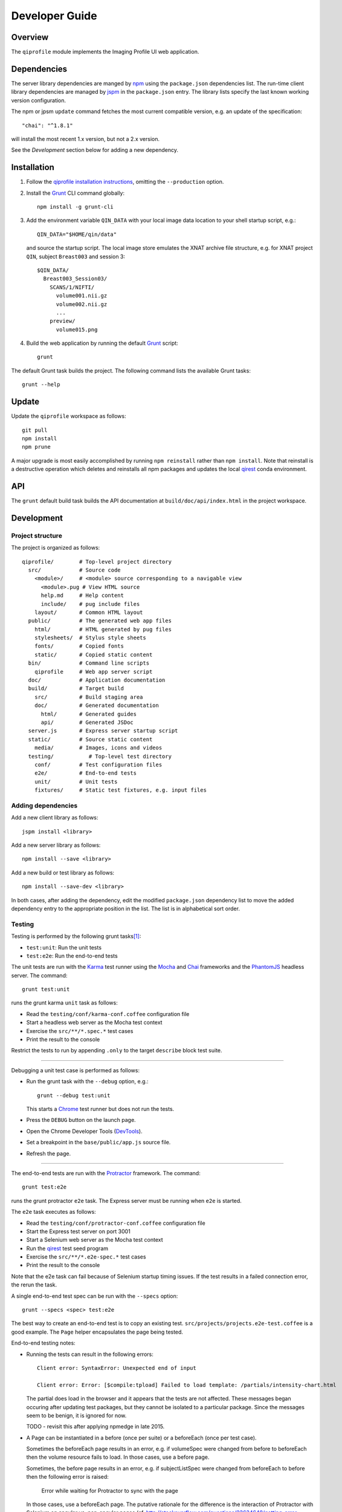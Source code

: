 ===============
Developer Guide
===============

********
Overview
********

The ``qiprofile`` module implements the Imaging Profile UI web
application.


************
Dependencies
************
The server library dependencies are manged by npm_ using the ``package.json``
dependencies list. The run-time client library dependencies are managed by
jspm_ in the ``package.json`` entry. The library lists specify the last known
working version configuration.

The npm or jpsm ``update`` command fetches the most current
compatible version, e.g. an update of the specification::

    "chai": "^1.8.1"

will install the most recent 1.x version, but not a 2.x version.

See the *Development* section below for adding a new dependency.


************
Installation
************

1. Follow the `qiprofile installation instructions`_, omitting the
   ``--production`` option.

2. Install the Grunt_ CLI command globally::

       npm install -g grunt-cli

3. Add the environment variable ``QIN_DATA`` with your local image
   data location to your shell startup script, e.g.::

       QIN_DATA="$HOME/qin/data"

   and source the startup script. The local image store emulates
   the XNAT archive file structure, e.g. for XNAT project ``QIN``,
   subject ``Breast003`` and session 3::

       $QIN_DATA/
         Breast003_Session03/
           SCANS/1/NIFTI/
             volume001.nii.gz
             volume002.nii.gz
             ...
           preview/
             volume015.png

4. Build the web application by running the default Grunt_ script::

    grunt

The default Grunt task builds the project. The following command
lists the available Grunt tasks::

    grunt --help


******
Update
******

Update the ``qiprofile`` workspace as follows::

    git pull
    npm install
    npm prune

A major upgrade is most easily accomplished by running
``npm reinstall`` rather than ``npm install``. Note that reinstall
is a destructive operation which deletes and reinstalls all
npm packages and updates the local qirest_ conda environment.


***
API
***

The ``grunt`` default build task builds the API documentation at
``build/doc/api/index.html`` in the project workspace.


***********
Development
***********

Project structure
-----------------
The project is organized as follows::

    qiprofile/        # Top-level project directory
      src/            # Source code
        <module>/     # <module> source corresponding to a navigable view
          <module>.pug # View HTML source
          help.md     # Help content
          include/    # pug include files
        layout/       # Common HTML layout
      public/         # The generated web app files
        html/         # HTML generated by pug files
        stylesheets/  # Stylus style sheets
        fonts/        # Copied fonts
        static/       # Copied static content
      bin/            # Command line scripts
        qiprofile     # Web app server script
      doc/            # Application documentation
      build/          # Target build
        src/          # Build staging area
        doc/          # Generated documentation
          html/       # Generated guides
          api/        # Generated JSDoc
      server.js       # Express server startup script
      static/         # Source static content
        media/        # Images, icons and videos
      testing/           # Top-level test directory
        conf/         # Test configuration files
        e2e/          # End-to-end tests
        unit/         # Unit tests
        fixtures/     # Static test fixtures, e.g. input files

Adding dependencies
-------------------
Add a new client library as follows::

    jspm install <library>

Add a new server library as follows::

    npm install --save <library>

Add a new build or test library as follows::

    npm install --save-dev <library>

In both cases, after adding the dependency, edit the modified
``package.json`` dependency list to move the added dependency
entry to the appropriate position in the list. The list is in
alphabetical sort order.

Testing
-------
Testing is performed by the following grunt tasks\ [#midway]_:

* ``test:unit``: Run the unit tests

* ``test:e2e``: Run the end-to-end tests

The unit tests are run with the Karma_ test runner using the Mocha_ and
Chai_ frameworks and the PhantomJS_ headless server. The command::

    grunt test:unit

runs the grunt karma ``unit`` task as follows:

* Read the ``testing/conf/karma-conf.coffee`` configuration file

* Start a headless web server as the Mocha test context

* Exercise the ``src/**/*.spec.*`` test cases

* Print the result to the console

Restrict the tests to run by appending ``.only`` to the target ``describe``
block test suite.

-----

Debugging a unit test case is performed as follows:

* Run the grunt task with the ``--debug`` option, e.g.::

      grunt --debug test:unit

  This starts a Chrome_ test runner but does not run the tests.

* Press the ``DEBUG`` button on the launch page.

* Open the Chrome Developer Tools (DevTools_).

* Set a breakpoint in the ``base/public/app.js`` source file.

* Refresh the page.

-----

The end-to-end tests are run with the Protractor_ framework. The command::

    grunt test:e2e

runs the grunt protractor ``e2e`` task. The Express server must be
running when ``e2e`` is started.

The ``e2e`` task executes as follows:

* Read the ``testing/conf/protractor-conf.coffee`` configuration file

* Start the Express test server on port 3001

* Start a Selenium web server as the Mocha test context

* Run the qirest_ test seed program

* Exercise the ``src/**/*.e2e-spec.*`` test cases

* Print the result to the console

Note that the e2e task can fail because of Selenium startup timing issues.
If the test results in a failed connection error, the rerun the task.

A single end-to-end test spec can be run with the ``--specs`` option::

      grunt --specs <spec> test:e2e

The best way to create an end-to-end test is to copy an existing test.
``src/projects/projects.e2e-test.coffee`` is a good example. The ``Page``
helper encapsulates the page being tested.

End-to-end testing notes:

* Running the tests can result in the following errors::

      Client error: SyntaxError: Unexpected end of input

      Client error: Error: [$compile:tpload] Failed to load template: /partials/intensity-chart.html

  The partial does load in the browser and it appears that the
  tests are not affected. These messages began occuring after updating
  test packages, but they cannot be isolated to a particular package.
  Since the messages seem to be benign, it is ignored for now.

  TODO - revisit this after applying npmedge in late 2015.

* A Page can be instantiated in a before (once per suite) or a beforeEach
  (once per test case).

  Sometimes the beforeEach page results in an error,
  e.g. if volumeSpec were changed from before to beforeEach then the
  volume resource fails to load. In those cases, use a before page.

  Sometimes, the before page results in an error, e.g. if subjectListSpec
  were changed from beforeEach to before then the following error is
  raised:

      Error while waiting for Protractor to sync with the page

  In those cases, use a beforeEach page. The putative rationale for the
  difference is the interaction of Protractor with Selenium on angular vs.
  non-angular pages
  (cf. http://stackoverflow.com/questions/23634648/getting-error-error-while-waiting-for-protractor-to-sync-with-the-page/23881721#23881721).

  Briefly, the advice is to get the page as follows:

  * browser.get on angular pages with the Protractor API

  * browser.driver.get on non-angular pages with the Selenium API

  However, that rationale does not apply in the aforementioned examples.
  The best, albeit terrible, approach is trial-and-error and cross your
  fingers that it doesn't break over time.

  TODO - there must be a better answer!

* The ``it.only`` qualifier results in the following error::

      /Users/loneyf/workspace/qiprofile/node_modules/mocha/lib/interfaces/bdd.js:124
            var reString = '^' + utils.escapeRegexp(test.fullTitle()) + '$';
                                                         ^
      TypeError: Cannot call method 'fullTitle' of undefined
          at Function.context.it.only (/Users/loneyf/workspace/qiprofile/node_modules/mocha/lib/interfaces/bdd.js:124:52)
          ...

  ``describe.only`` runs correctly in protractor. Both ``it.only`` and ``describe.only``
  run correctly in karma unit tests.

  The work-around is to confine use of ``only`` to ``describe``.

  TODO - retry ``it.only`` in 2016.

* An inner before which depends on a DOM element defined in an outer beforeEach
  results in the following error::

      StaleElementReferenceError: stale element reference: element is not attached to the page document

  This error is caused by resetting the parent DOM element with each test case,
  but not refreshing the child DOM element. The resolution is to ensure that
  the inner and outer contexts are either both beforeEach or both before clauses.

Coding Standards
----------------
* All unit and end-to-end tests must run successfully before any
  ``git push`` to the GitHub master branch.

* Every new feature should be verified by a new test suite.

* Every bug fix should be verified by a new test case that fails
  before the bug fix and succeeds after the bug fix.

* All modules are TypeScript. Services are either Typescript or
  CoffeeScript. If working from a JavaScript example, adapt it to an
  equivalent CoffeeScript, which has the added benefit of understanding
  and trimming the example.

* CoffeeScript import and export statements are escaped in order to pass
  them on to JavaScript, e.g.::

      `import REST from "./rest.coffee"`
      `export { REST as default }`

  The export ``as default`` ensures ES6 and TypeScript interoperability.
  Libraries with an ``index.js`` in the package root folder, e.g. ``lodash``,
  need to be imported using ``* as``, e.g.::

      `import * as _ from "lodash"`

* The CoffeeScript service modules export a singleton variable, e.g.::

      Rest =
        ...
      `export { Rest as default }`

* Every TypeScript class and CoffeeScript export is documented with
  YUIDoc_ comments. Every public function is documented. Every private
  function that is not self-explanatory is documented and marked with
  the ``@private`` tag.

* CoffeeScript comments must compile to ``/** ... */`` blocks  in
  JavaScript, e.g.::

      ###*
       * Formats the {where: condition} Eve REST query parameter.
       *
       * @method where
       * @param params the input parameters
       * @return the REST condition query parameter
      ###
      where: (params) ->

  Note that the block is in the form::

      ###*
       * Good
      ###

  rather than::

      ###
      #  Bad!
      ###

* Each CoffeeScript service module include a static class comment block,
  e.g.::

      ###*
       * @class Rest
       * @static
      ###

* Every TypeScript class is tested in a TypeScript test case. Every
  CoffeeScript module is tested in a CoffeeScript test case. The test
  cases are compiled on the fly to JavaScript by a Karma_ or Protractor_
  pre-processor.

* Every application Angular component file is indicated by ``.component.``
  in the file name, e.g. ``app.component.ts``.

* Every application Angular service file is indicated by ``.service.``
  in the file name, e.g. ``collections.service.ts``.

* Every application Angular data file is indicated by a simple file name
  without a qualifier, e.g. ``collection.ts``.

* Every component template file is indicated by a simple file name
  without a qualifier, e.g. ``collection.pug``.

* Every application Angular selector is prefixed by ``qi-``, e.g.
  ``qi-spin`` to refer to the ``Spin`` component.

* All application CSS is compiled from the ``stylus/site.styl`` Stylus
  file.

* Non-test file names are lower case hyphenated rather than underscore.

* Test case file names are camelCase beginning with the application
  module or partial being tested and ending in ``Spec``, e.g.
  ``testing/e2e/subjectListSpec.coffee``.

* CoffeeScript follows the `CoffeeScript Style Guide`_.

* CoffeeScript variable names are camelCase rather than underscore.

* CoffeeScript imports another module with an escaped ``import``
  statement, e.g.::

      `import * as _ from "lodash"`

  Note that the imported module name uses double quotes rather than
  single quotes for readability.

* Each application CoffeeScript file makes an object that is exported
  with an escaped ``export`` statement, e.g.::

      REST =
        ... # the service definition

      `export { REST as default }`

  The service can then be imported by a TypeScript file with import,
  e.g.::

      import REST from '../rest/rest.ts';

  CoffeeScript unit test suites do not need to be exported.

* Each intra-``src/`` import is relative, e.g.::

      import REST from './rest.coffee';  // good

  rather than::

      import REST from 'src/rest/rest.coffee'; // bad!

* Outside imports of source files, e.g. from a test suite, are rooted at
  ``app/``, e.g.::

      import REST from 'app/rest.coffee';  // good from testing/

  rather than::

      import REST from '../../src/rest/rest.coffee'; // bad from testing/!
      import REST from 'src/rest/rest.coffee'; // bad from testing/!

  ``app/`` is a ``src/`` alias defined in the jspm ``paths`` option.

* Source code lines are no longer than 80 characters, unless a single
  line is more readable.

* Comment lines are no longer than 72 characters, unless a single line
  is more readable.

* Function calls are on one line unless they exceed the recommended
  length, e.g.::

      a = _.concat(first, second)  # Good

  rather than::

      a = _.concat(first,  # Bad
                   second)

* Function arguments are aligned when the function call extends to more
  than one line, e.g.::

      a = _.concat(first, second, third, fourth, fifth, sixth, seventh,
                   eighth)

* Arguments for a function with a long name are placed on a separate
  line if it is more readable, e.g.::

      aLongVariableName.anEvenLongerFunctionName(
          anotherLongVariableName, yetAnotherLongerVariableName
      )

  The closing parenthesis is placed on a separate line if and only if
  the arguments are on a separate line.

* A string argument that extends over one line is broken into a
  concatenation of aligned substrings, e.g.::

      console.log("A long string like this is broken into aligned" +
                  " substrings.")

* CoffeeScript function calls with an anonymous function argument
  omit parentheses if and only if the function is defined on a
  separate line, e.g.::

      result = _.sortBy(array, (a, b) -> a.priority - b.priority)
      result = _.sortBy array, (a, b) ->
          a.priority - b.priority

* Functions extending over several lines are defined in a separate
  variable rather than an anonymous argument, e.g.::

      sort_criterion = (a, b) ->
          .
          .
          .
      result = _.sortBy(array, sort_criterion)

* Function and array boundaries are not padded with a string, e.g.::

      module = angular.module('qiprofile')    # Good
      numbers = [1, 2, 3]

  rather than::

      module = angular.module( 'qiprofile' )  # Bad
      numbers = [ 1, 2, 3 ]

* CoffeeScript function definitions without arguments omit the
  parentheses, e.g.::

      doSomethingUseful = ->
        ...

* A throw argument is always an Error object rather than a string,
  e.g.::

      throw new Error(message)   # Good

 rather than::

      throw new message   # Bad

* Error messages are simple, informative text without ending punction,
  e.g.::

      throw new Error("The file type is not recognized: #{ file }") # Good

  rather than::

      throw new Error("Bad file type!")  # Bad

* CoffeeScript, pug and Stylus string literals have double quotation
  marks if they are evaluated or interpolated, single quotation marks
  otherwise, e.g.::

      simpleString = 'A string'
      interpolatedString = "#{ anotherVariable } string"
      evaluatedString = "data" # where data is evaluated, e.g. by the Angular compiler
      evaluatedConstant = "'none'" # which evaluates to the string 'none'

  Interpolations are padded with a space.

* TypeScript and CoffeeScript promise chain ``.then`` clauses are indented,
  e.g.::

      promise
        .then (result) ->
          ...
        .then (more) ->
          ...

* Single unchanined promise ``.then`` calls are on the same line, e.g.::

      promise.then (result) ->
        ...

* Every application selector is dash-separated lower case preceded by ``qi``,
  e.g. ``qi-subject``.

* Every custom CSS style is dash-separated lower case preceded by ``qi``,
  e.g. ``qi-billboard``.

* Comments are readable English on a separate line, usually beginning
  with a capitalized 'The' and ending in a period.

* Every public module, class and function is commented using the
  `Writing AngularJS Documentation`_ guideline.[#docCaveat]_

* Each function which is not nested within another function is documented
  using the jsdoc_ convention.

* Each application AngularJS module is documented using the ngdoc_
  convention.

* Pending code changes are described in a ``TODO`` comment.

* Release-critical bugs are described in a ``FIXME`` comment. These items
  should be fixed and the comment deleted before a new major version is
  tagged and released.

* Edit forms conform to the REST data model. Specifically:

  - Validate the data upon input as determined by the model
    validation.

  - Resolve conflicts between data capture and the model, e.g. the
    default value or validation.

* Changes are made in a git branch. Make a local git branch by executing
  the following command::

      git checkout -b <branch>

  The branch name is dash-delimited underscore, e.g. ``image-detail``.
  A long-lived or jointly developed branched is pushed to master, e.g.

      git push origin <branch>

  Rebase the branch from time to time as follows:

      git rebase master

  This integrates the branch with the master, detects conflicts and
  facilitates subsequent merge.

  Before merging the branch with the master, rebase and run all tests:

      grunt test

  The branch is merged into the master with the following commands:

      git checkout master
      git merge --no-ff <branch>

  Note the ``--no-ff`` option, which ensures that an audit trail of the
  merge is kept in a log commit, even if there are no merge conflicts.

* The first step in adding new functionality is to create a (failing)
  test case. Add new expectations to the test case as development
  progresses. A passing full-featured test case is necessary before
  integrating the branch into the master.

* Commit git changes early and often. The commit message is a concise,
  meaningful, readable change description. The message begins with a
  capital letter and ends with a period, e.g.::

      Add a bolus arrival bar to the intensity chart.

  rather than::

      change intensity chart

  If a git comment is longer than one sentence, then the commit probably
  should have been broken out into several commits.

* Version numbers follow the *major*\ .\ *minor*\ .\ *patch* SemVer_
  scheme, where:

  * *major* is 0 for pre-release development, 1 for the initial alpha
    public release, 2 for the beta public release, and incremented
    thereafter when a major feature set is introduced.

  * *minor* is 0 for unstable major version development checkpoints,
    1 for the initial public major version release, and incremented
    thereafter for each non-backward-compatible change.

  * *patch* is a number only starting at 1, and incremented with each
    backward-compatible change.

  A release is published to npm if and only if it is a public release,
  as described below.

* Prepare to publish changes as follows:

  - Check in all tested changes.

  - Rebase, test and merge the branch as described above.
    You should now be on the ``master`` branch.

* Contributors submit changes by pushing the changes to a GitHub
  fork and sending a pull request to the main qiprofile GitHub
  repository.

* Committers add a new version as follows:

  - Add a short version theme description to ``History.rst``.

  - Increment the ``package.json`` version attribute.

  - Set a git tag with a ``v`` prefix, e.g.::

        git tag v2.1.2

  - Update the server::

        git push
        git push --tags

  - Publish the new module to NPM if and only if the release is
    public, i.e. the version *major* and *minor* are 1 or above.
    Changes are published to NPM as follows (cf. the `NPM
    Publishing Guide`_)::

        npm publish

  - Periodically delete unused local and remote branches. Exercise care
    when deleting a stale remote branch. See the
    `Pro Git Book`_ `Deleting Remote Branches`_ section for details.


**********
Deployment
**********

The deployment targets requires two server machines:

* the XNAT server

* the server hosting the qiprofile Express_, qirest_ Eve
  and qirest_ MongoDB services

Both servers share a Direct Attached Storage (DAS) XNAT archive
directory, e.g. if the DAS mount point is ``/home/groups/quip``
then create the archive directory as follows::

    mkdir -p /home/groups/quip/xnat/archive

The XNAT server is configured to place the image files on this DAS
volume via a symbolic link, e.g.::

    ln -s /home/groups/quip/xnat/archive /var/local/xnat

Thus, when XNAT archives an image file it places it in the standard XNAT
location ``/var/local/xnat/archive``, which in turn resolves the shared
DAS volume location.

XNAT places the image files according to its own fixed hierarchy. For
example, given the above DAS configuration, then the sarcoma patient 1
visit 1 scan 50 file has the following location::

    /home/groups/quip/xnat/archive/
      QIN/arc001/Sarcoma001_Session01/SCANS/50/NIFTI/series050.nii.gz

The corresponding image file for the registration named ``reg_j3P9u``
would be::

    /home/groups/quip/xnat/archive/
      QIN/arc001/Sarcoma001_Session01/RESOURCES/reg_j3P9u/series050.nii.gz

on the shared DAS volume of both servers.

The Express server hosts the qiprofile web app at the following root
directory::

    /var/local/express/webapps/qiprofile

Express finds the image data in the ``data`` subdirectory. Create a
symbolic link to the shared XNAT image location, e.g.::

    ln -s /home/groups/quip/xnat/archive /var/local/express/webapps/qiprofile/data

The qirest data model ``Scan`` and ``Registration`` ``files``
field consists of the image file path for each volume. A qipipe_ pipeline task
populates the MongoDB ``qiprofile`` database with new MR session imaging fields,
filling in the files list with the file paths relative to the parent project
location, e.g.::

    Sarcoma001_Session01/SCANS/50/NIFTI/series050.nii.gz

The qiprofile router reads this data into a Javascript session object,
e.g.::

    scan: {
      files: [..., 'Sarcoma001_Session01/SCANS/50/NIFTI/series050.nii.gz', ...]
    }

When the Session Detail scan or registration image download button
is clicked, then qiprofile builds the file location relative to the web app
root directory, e.g.::

    data/QIN/arc001/Sarcoma001_Session01/SCANS/50/NIFTI/series050.nii.gz

where ``QIN`` is the project name. qiprofile then dispatches an HTTP XHR_
request for the static file at that location::

     HTTP GET /static/data/QIN/arc001/Sarcoma001_Session01/SCANS/50/NIFTI/series050.nii.gz

The qiprofile Express server recognizes the ``/static/`` prefix as a request for
a file relative to the web app root and returns the content of the server file,
in this case the file at::

      /var/local/express/webapps/qiprofile/
        data/QIN/arc001/Sarcoma001_Session01/SCANS/50/NIFTI/series050.nii.gz

When the file content is received by the qiprofile client, then the Session Detail
image download button is hidden and the open button is shown. When the open
button is clicked, then the Image Detail page is visited with the image file
content.

The ``qirest`` ``testing/seed.py`` script populates the
``ImageContainer`` ``files`` field described above for the 24 Breast and
Sarcoma test MR sessions. The ``grunt test:e2e`` end-to-end testing task runs
the ``qirest`` seed script and creates a link in the local ``public``
web app build to the test image file fixtures location::

      public/data -> ../testing/fixtures/data

The test image files conform to the XNAT file location convention, e.g.::

      testing/fixtures/data/
        QIN_Test/arc001/Sarcoma001_Session01/SCANS/50/NIFTI/series050.nii.gz

---------

.. container:: copyright

.. rubric:: Footnotes

.. [#midway]
   The ngMidwayTester_ purports to offer a testing solution intermediate
   to unit and end-to-end testing. However, this package was evalutated
   and found to be faulty and poorly documented, supported and maintained.

.. [#docCaveat]
   Unfortunately, there is not yet a known means of generating AngularJS
   Coffeescript API documentation. `Dgeni`_ ngdoc parsing does not have a
   Coffeescript adapter. `CoffeeDoc`_ `Codo`_ does not parse AngularJS modules.
   The  `Comment passthrough workaround`_ is no help, since ngdoc does not
   detect classes or functions in the compiled Javascript. The best solution
   is the `Dgeni CoffeeScript documentation extractor`_ enhancement proposal.

.. Targets:

.. _angular-app: https://github.com/angular-app/angular-app

.. _Chai: http://chaijs.com/

.. _Chrome: https://www.google.com/intl/en_us/chrome/browser/

.. _Codo: https://github.com/coffeedoc/codo

.. _CoffeeScript Style Guide : https://github.com/polarmobile/coffeescript-style-guide

.. _CoffeeDoc: http://coffeedoc.info/

.. _`Comment passthrough workaround`: http://stackoverflow.com/questions/7833021/how-to-document-coffeescript-source-code-with-jsdoc/9157241#9157241

.. _Deleting Remote Branches: http://git-scm.com/book/en/Git-Branching-Remote-Branches#Deleting-Remote-Branches

.. _DevTools: https://developer.chrome.com/devtools/index

.. _Dgeni: https://github.com/angular/dgeni

.. _Dgeni CoffeeScript documentation extractor: https://github.com/angular/dgeni/issues/69

.. _Express: http://expressjs.com/

.. _Grunt: http://www.gruntjs.com/

.. _jsdoc: http://usejsdoc.org/

.. _jspm: http://jspm.io

.. _Karma: http://karma-runner.github.io/0.10/index.html

.. _Mocha: http://visionmedia.github.io/mocha/

.. _ngMidwayTester: https://github.com/yearofmoo/ngMidwayTester

.. _Node.js: https://www.nodejs.org/

.. _npm: https://www.npmjs.org/

.. _NPM Publishing Guide: https://docs.npmjs.com/getting-started/publishing-npm-packages

.. _ngdoc: https://github.com/angular/angular.js/wiki/Writing-AngularJS-Documentation

.. _PhantomJS: http://phantomjs.org/

.. _Pro Git Book: http://git-scm.com/book/en/

.. _Protractor: https://github.com/angular/protractor

.. _qipipe: https://github.com/ohsu-qin/qipipe

.. _qiprofile installation instructions: https://github.com/ohsu-qin/qiprofile/blob/master/doc/index.rst

.. _qirest: https://github.com/ohsu-qin/qirest

.. _SemVer: http://semver.org/

.. _XHR: https://developer.mozilla.org/en-US/docs/Web/API/XMLHttpRequest

.. _YUIDoc: http://yui.github.io/yuidoc/
